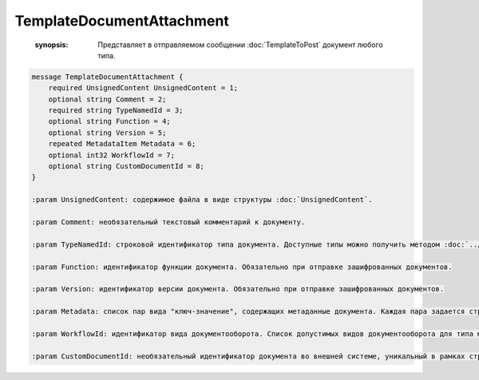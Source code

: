 TemplateDocumentAttachment
==========================

    :synopsis: Представляет в отправляемом сообщении :doc:`TemplateToPost` документ любого типа.

.. code-block:: protobuf

    message TemplateDocumentAttachment {
        required UnsignedContent UnsignedContent = 1;
        optional string Comment = 2;
        required string TypeNamedId = 3;
        optional string Function = 4;
        optional string Version = 5;
        repeated MetadataItem Metadata = 6;
        optional int32 WorkflowId = 7;
        optional string CustomDocumentId = 8;
    }

    :param UnsignedContent: содержимое файла в виде структуры :doc:`UnsignedContent`.

    :param Comment: необязательный текстовый комментарий к документу.

    :param TypeNamedId: строковой идентификатор типа документа. Доступные типы можно получить методом :doc:`../http/GetDocumentTypes`.

    :param Function: идентификатор функции документа. Обязательно при отправке зашифрованных документов.

    :param Version: идентификатор версии документа. Обязательно при отправке зашифрованных документов.

    :param Metadata: список пар вида "ключ-значение", содержащих метаданные документа. Каждая пара задается структурой :doc:`MetadataItem`. Список доступных метаданных для типа можно получить через метод :doc:`../http/GetDocumentTypes`.

    :param WorkflowId: идентификатор вида документооборота. Список допустимых видов документооборота для типа можно получить через метод :doc:`../http/GetDocumentTypes`. Описание видов документооборота доступно на странице :doc:`DocumentWorkflow`.

    :param CustomDocumentId: необязательный идентификатор документа во внешней системе, уникальный в рамках структуры :doc:`TemplateToPost`; используется для выстраивания связей между документами внутри отправляемого сообщения. В дальнейшем его можно получить через *Document.CustomDocumentId*.